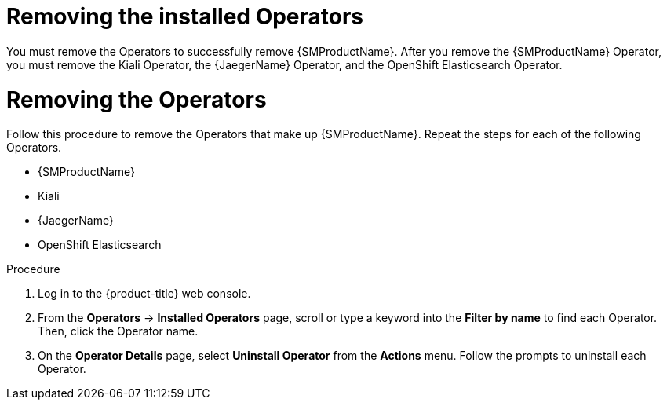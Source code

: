 // Module included in the following assemblies:
//
// * service_mesh/v1x/installing-ossm.adoc
// * service_mesh/v2x/installing-ossm.adoc

:_mod-docs-content-type: PROCEDURE
[id="ossm-operatorhub-remove-operators_{context}"]
= Removing the installed Operators

You must remove the Operators to successfully remove {SMProductName}. After you remove the {SMProductName} Operator, you must remove the Kiali Operator, the {JaegerName} Operator, and the OpenShift Elasticsearch Operator.

[id="ossm-remove-operator-servicemesh_{context}"]
= Removing the Operators

Follow this procedure to remove the Operators that make up {SMProductName}. Repeat the steps for each of the following Operators.

* {SMProductName}
* Kiali
* {JaegerName}
* OpenShift Elasticsearch

.Procedure

. Log in to the {product-title} web console.

. From the *Operators* → *Installed Operators* page, scroll or type a keyword into the *Filter by name* to find each Operator. Then, click the Operator name.

. On the *Operator Details* page, select *Uninstall Operator* from the *Actions* menu. Follow the prompts to uninstall each Operator.
